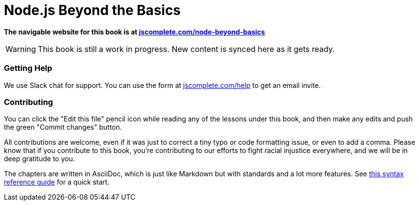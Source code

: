 = Node.js Beyond the Basics
ifdef::env-github[]
:tip-caption: :bulb:
:note-caption: :bookmark:
:important-caption: :boom:
:caution-caption: :fire:
:warning-caption: :warning:
endif::[]

**The navigable website for this book is at https://jscomplete.com/learn/node-beyond-basics[jscomplete.com/node-beyond-basics]**

WARNING: This book is still a work in progress. New content is synced here as it gets ready.

=== Getting Help

We use Slack chat for support. You can use the form at https://jscomplete.com/help[jscomplete.com/help^] to get an email invite.

=== Contributing

You can click the "Edit this file" pencil icon while reading any of the lessons under this book, and then make any edits and push the green "Commit changes" button.

All contributions are welcome, even if it was just to correct a tiny typo or code formatting issue, or even to add a comma. Please know that if you contribute to this book, you're contributing to our efforts to fight racial injustice everywhere, and we will be in deep gratitude to you.

The chapters are written in AsciiDoc, which is just like Markdown but with standards and a lot more features. See https://asciidoctor.org/docs/asciidoc-syntax-quick-reference/[this syntax reference guide^] for a quick start.
